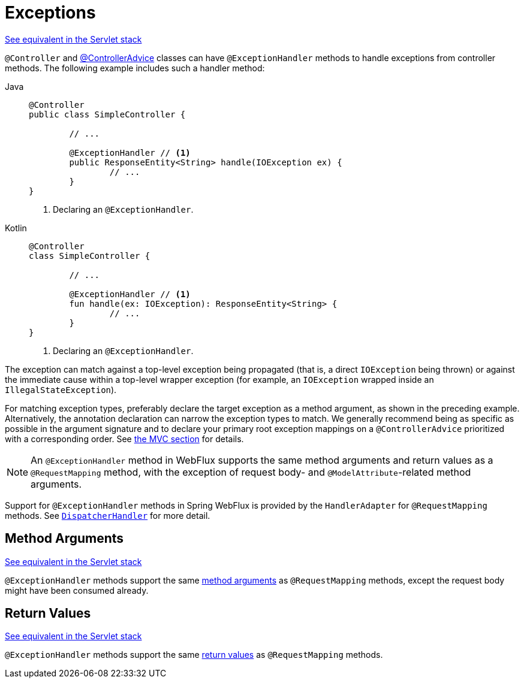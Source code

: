 [[webflux-ann-controller-exceptions]]
= Exceptions

[.small]#xref:web/webmvc/mvc-controller/ann-exceptionhandler.adoc[See equivalent in the Servlet stack]#

`@Controller` and xref:web/webflux/controller/ann-advice.adoc[@ControllerAdvice] classes can have
`@ExceptionHandler` methods to handle exceptions from controller methods. The following
example includes such a handler method:

[tabs]
======
Java::
+
[source,java,indent=0,subs="verbatim,quotes",role="primary"]
----
	@Controller
	public class SimpleController {

		// ...

		@ExceptionHandler // <1>
		public ResponseEntity<String> handle(IOException ex) {
			// ...
		}
	}
----
<1> Declaring an `@ExceptionHandler`.

Kotlin::
+
[source,kotlin,indent=0,subs="verbatim,quotes",role="secondary"]
----
	@Controller
	class SimpleController {

		// ...

		@ExceptionHandler // <1>
		fun handle(ex: IOException): ResponseEntity<String> {
			// ...
		}
	}
----
<1> Declaring an `@ExceptionHandler`.
======



The exception can match against a top-level exception being propagated (that is, a direct
`IOException` being thrown) or against the immediate cause within a top-level wrapper
exception (for example, an `IOException` wrapped inside an `IllegalStateException`).

For matching exception types, preferably declare the target exception as a method argument,
as shown in the preceding example. Alternatively, the annotation declaration can narrow the
exception types to match. We generally recommend being as specific as possible in the
argument signature and to declare your primary root exception mappings on a
`@ControllerAdvice` prioritized with a corresponding order.
See xref:web/webmvc/mvc-controller/ann-exceptionhandler.adoc[the MVC section] for details.

NOTE: An `@ExceptionHandler` method in WebFlux supports the same method arguments and
return values as a `@RequestMapping` method, with the exception of request body-
and `@ModelAttribute`-related method arguments.

Support for `@ExceptionHandler` methods in Spring WebFlux is provided by the
`HandlerAdapter` for `@RequestMapping` methods. See xref:web/webflux/dispatcher-handler.adoc[`DispatcherHandler`]
for more detail.



[[webflux-ann-exceptionhandler-args]]
== Method Arguments
[.small]#xref:web/webmvc/mvc-controller/ann-exceptionhandler.adoc#mvc-ann-exceptionhandler-args[See equivalent in the Servlet stack]#

`@ExceptionHandler` methods support the same xref:web/webflux/controller/ann-methods/arguments.adoc[method arguments]
as `@RequestMapping` methods, except the request body might have been consumed already.



[[webflux-ann-exceptionhandler-return-values]]
== Return Values
[.small]#xref:web/webmvc/mvc-controller/ann-exceptionhandler.adoc#mvc-ann-exceptionhandler-return-values[See equivalent in the Servlet stack]#

`@ExceptionHandler` methods support the same xref:web/webflux/controller/ann-methods/return-types.adoc[return values]
as `@RequestMapping` methods.



